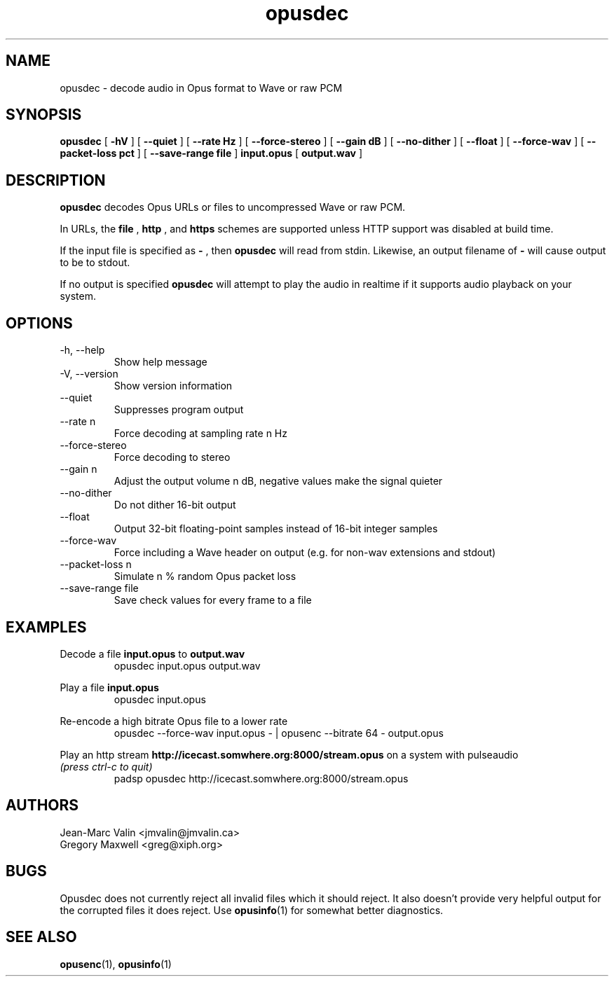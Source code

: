 .\" Process this file with
.\" groff -man -Tascii opusdec.1
.\"
.TH opusdec 1 2012-08-31 "Xiph.Org Foundation" "opus-tools"

.SH NAME
opusdec \- decode audio in Opus format to Wave or raw PCM

.SH SYNOPSIS
.B opusdec
[
.B -hV
] [
.B --quiet
] [
.B --rate Hz
] [
.B --force-stereo
] [
.B --gain dB
] [
.B --no-dither
] [
.B --float
] [
.B --force-wav
] [
.B --packet-loss pct
] [
.B --save-range file
]
.B input.opus
[
.B output.wav
]

.SH DESCRIPTION

.B opusdec
decodes Opus URLs or files to uncompressed Wave or raw PCM.

In URLs, the
.B file
,
.B http
, and
.B https
schemes are supported unless HTTP support was disabled at build time.

If the input file is specified as
.B "-"
, then
.B opusdec
will read from stdin. Likewise, an output filename of
.B "-"
will cause output to be to stdout.

If no output is specified
.B opusdec
will attempt to play the audio in realtime if it supports
audio playback on your system.

.SH "OPTIONS"
.IP "-h, --help"
Show help message
.IP "-V, --version"
Show version information
.IP "--quiet"
Suppresses program output
.IP "--rate n"
.br
Force decoding at sampling rate n Hz
.IP "--force-stereo"
.br
Force decoding to stereo
.IP "--gain n"
.br
Adjust the output volume n dB, negative values make the signal quieter
.IP "--no-dither"
Do not dither 16-bit output
.IP "--float"
Output 32-bit floating-point samples instead of 16-bit integer samples
.IP "--force-wav"
Force including a Wave header on output (e.g. for non-wav extensions and stdout)
.IP "--packet-loss n"
Simulate n % random Opus packet loss
.IP "--save-range file"
Save check values for every frame to a file

.SH EXAMPLES
Decode a file
.B input.opus
to
.B output.wav
.RS
opusdec input.opus output.wav
.RE

Play a file
.B input.opus
.RS
opusdec input.opus
.RE

Re-encode a high bitrate Opus file to a lower rate
.RS
opusdec --force-wav input.opus - | opusenc --bitrate 64 - output.opus
.RE

Play an http stream
.B http://icecast.somwhere.org:8000/stream.opus
on a system with pulseaudio
.br
.I (press ctrl-c to quit)
.RS
padsp opusdec http://icecast.somwhere.org:8000/stream.opus
.RE

.SH AUTHORS
.br
Jean-Marc Valin <jmvalin@jmvalin.ca>
.br
Gregory Maxwell <greg@xiph.org>

.SH BUGS

Opusdec does not currently reject all invalid files which it should reject.
It also doesn't provide very helpful output for the corrupted files it
does reject. Use \fBopusinfo\fR(1) for somewhat better diagnostics.

.SH SEE ALSO
.BR opusenc (1),
.BR opusinfo (1)
